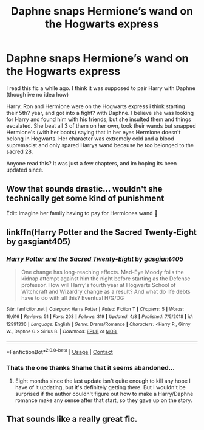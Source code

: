 #+TITLE: Daphne snaps Hermione’s wand on the Hogwarts express

* Daphne snaps Hermione’s wand on the Hogwarts express
:PROPERTIES:
:Author: nitram20
:Score: 13
:DateUnix: 1607576419.0
:DateShort: 2020-Dec-10
:FlairText: What's That Fic?
:END:
I read this fic a while ago. I think it was supposed to pair Harry with Daphne (though ive no idea how)

Harry, Ron and Hermione were on the Hogwarts express i think starting their 5th? year, and got into a fight? with Daphne. I believe she was looking for Harry and found him with his friends, but she insulted them and things escalated. She beat all 3 of them on her own, took their wands but snapped Hermione's (with her boots) saying that in her eyes Hermione doesn't belong in Hogwarts. Her character was extremely cold and a blood supremacist and only spared Harrys wand because he too belonged to the sacred 28.

Anyone read this? It was just a few chapters, and im hoping its been updated since.


** Wow that sounds drastic... wouldn't she technically get some kind of punishment

Edit: imagine her family having to pay for Hermiones wand 🤣
:PROPERTIES:
:Author: Stargoron
:Score: 13
:DateUnix: 1607580765.0
:DateShort: 2020-Dec-10
:END:


** linkffn(Harry Potter and the Sacred Twenty-Eight by gasgiant405)
:PROPERTIES:
:Author: TheLetterJ0
:Score: 7
:DateUnix: 1607588751.0
:DateShort: 2020-Dec-10
:END:

*** [[https://www.fanfiction.net/s/12991336/1/][*/Harry Potter and the Sacred Twenty-Eight/*]] by [[https://www.fanfiction.net/u/1252850/gasgiant405][/gasgiant405/]]

#+begin_quote
  One change has long-reaching effects. Mad-Eye Moody foils the kidnap attempt against him the night before starting as the Defense professor. How will Harry's fourth year at Hogwarts School of Witchcraft and Wizardry change as a result? And what do life debts have to do with all this? Eventual H/G/DG
#+end_quote

^{/Site/:} ^{fanfiction.net} ^{*|*} ^{/Category/:} ^{Harry} ^{Potter} ^{*|*} ^{/Rated/:} ^{Fiction} ^{T} ^{*|*} ^{/Chapters/:} ^{5} ^{*|*} ^{/Words/:} ^{19,616} ^{*|*} ^{/Reviews/:} ^{51} ^{*|*} ^{/Favs/:} ^{203} ^{*|*} ^{/Follows/:} ^{319} ^{*|*} ^{/Updated/:} ^{4/8} ^{*|*} ^{/Published/:} ^{7/5/2018} ^{*|*} ^{/id/:} ^{12991336} ^{*|*} ^{/Language/:} ^{English} ^{*|*} ^{/Genre/:} ^{Drama/Romance} ^{*|*} ^{/Characters/:} ^{<Harry} ^{P.,} ^{Ginny} ^{W.,} ^{Daphne} ^{G.>} ^{Sirius} ^{B.} ^{*|*} ^{/Download/:} ^{[[http://www.ff2ebook.com/old/ffn-bot/index.php?id=12991336&source=ff&filetype=epub][EPUB]]} ^{or} ^{[[http://www.ff2ebook.com/old/ffn-bot/index.php?id=12991336&source=ff&filetype=mobi][MOBI]]}

--------------

*FanfictionBot*^{2.0.0-beta} | [[https://github.com/FanfictionBot/reddit-ffn-bot/wiki/Usage][Usage]] | [[https://www.reddit.com/message/compose?to=tusing][Contact]]
:PROPERTIES:
:Author: FanfictionBot
:Score: 4
:DateUnix: 1607588777.0
:DateShort: 2020-Dec-10
:END:


*** Thats the one thanks Shame that it seems abandoned...
:PROPERTIES:
:Author: nitram20
:Score: 4
:DateUnix: 1607623140.0
:DateShort: 2020-Dec-10
:END:

**** Eight months since the last update isn't quite enough to kill any hope I have of it updating, but it's definitely getting there. But I wouldn't be surprised if the author couldn't figure out how to make a Harry/Daphne romance make any sense after that start, so they gave up on the story.
:PROPERTIES:
:Author: TheLetterJ0
:Score: 3
:DateUnix: 1607624285.0
:DateShort: 2020-Dec-10
:END:


** That sounds like a really great fic.
:PROPERTIES:
:Author: Don_Floo
:Score: -1
:DateUnix: 1607591511.0
:DateShort: 2020-Dec-10
:END:
